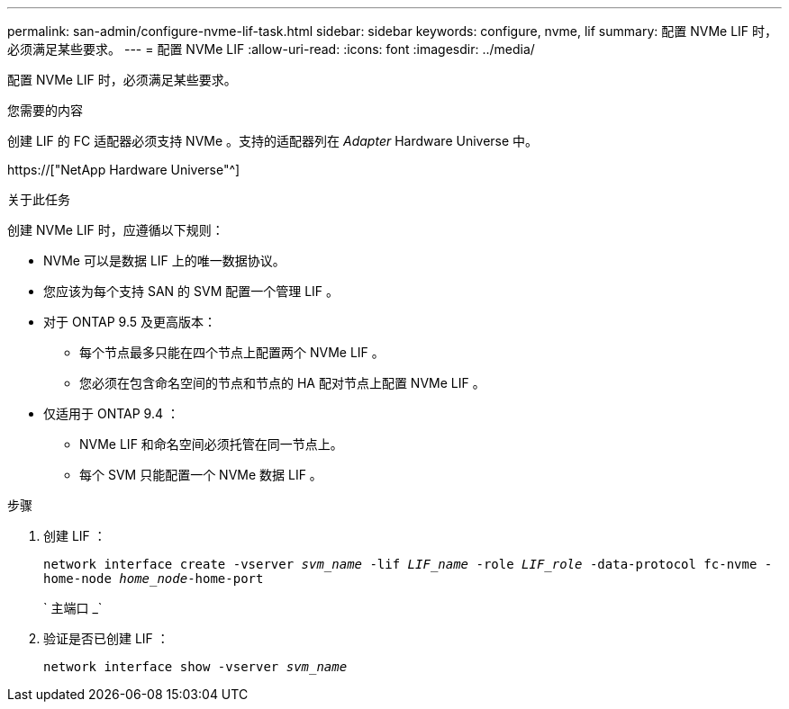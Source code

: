 ---
permalink: san-admin/configure-nvme-lif-task.html 
sidebar: sidebar 
keywords: configure, nvme, lif 
summary: 配置 NVMe LIF 时，必须满足某些要求。 
---
= 配置 NVMe LIF
:allow-uri-read: 
:icons: font
:imagesdir: ../media/


[role="lead"]
配置 NVMe LIF 时，必须满足某些要求。

.您需要的内容
创建 LIF 的 FC 适配器必须支持 NVMe 。支持的适配器列在 _Adapter_ Hardware Universe 中。

https://["NetApp Hardware Universe"^]

.关于此任务
创建 NVMe LIF 时，应遵循以下规则：

* NVMe 可以是数据 LIF 上的唯一数据协议。
* 您应该为每个支持 SAN 的 SVM 配置一个管理 LIF 。
* 对于 ONTAP 9.5 及更高版本：
+
** 每个节点最多只能在四个节点上配置两个 NVMe LIF 。
** 您必须在包含命名空间的节点和节点的 HA 配对节点上配置 NVMe LIF 。


* 仅适用于 ONTAP 9.4 ：
+
** NVMe LIF 和命名空间必须托管在同一节点上。
** 每个 SVM 只能配置一个 NVMe 数据 LIF 。




.步骤
. 创建 LIF ：
+
`network interface create -vserver _svm_name_ -lif _LIF_name_ -role _LIF_role_ -data-protocol fc-nvme -home-node _home_node_-home-port`

+
` 主端口 _`

. 验证是否已创建 LIF ：
+
`network interface show -vserver _svm_name_`


